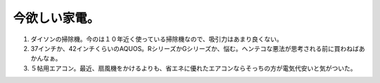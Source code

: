 今欲しい家電。
==============

#. ダイソンの掃除機。今のは１０年近く使っている掃除機なので、吸引力はあまり良くない。

#. 37インチか、42インチくらいのAQUOS。RシリーズかGシリーズか、悩む。ヘンテコな悪法が思考される前に買わねばあかんなぁ。

#. ５帖用エアコン。最近、扇風機をかけるよりも、省エネに優れたエアコンならそっちの方が電気代安いと気がついた。








.. author:: default
.. categories:: life
.. tags::
.. comments::

